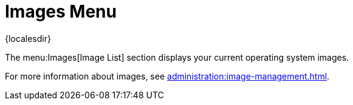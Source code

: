 [[ref-images-menu]]
= Images Menu

{localesdir} 


The menu:Images[Image List] section displays your current operating system images.

For more information about images, see xref:administration:image-management.adoc[].
